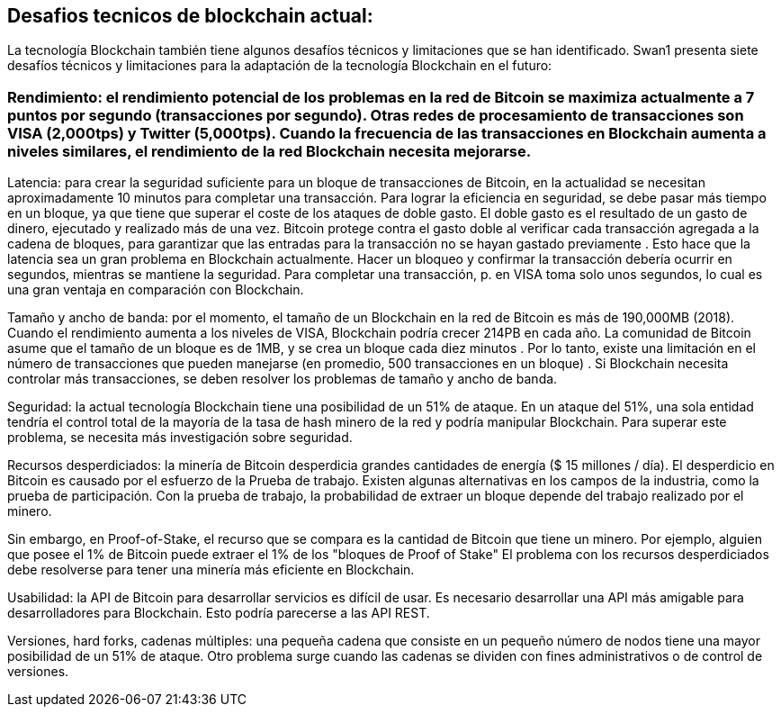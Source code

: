 == Desafios tecnicos de blockchain actual:

La tecnología Blockchain también tiene algunos desafíos técnicos y limitaciones que se han identificado. Swan1 presenta siete desafíos técnicos y limitaciones para la adaptación de la tecnología Blockchain en el futuro:

=== Rendimiento: el rendimiento potencial de los problemas en la red de Bitcoin se maximiza actualmente a 7 puntos por segundo (transacciones por segundo). Otras redes de procesamiento de transacciones son VISA (2,000tps) y Twitter (5,000tps). Cuando la frecuencia de las transacciones en Blockchain aumenta a niveles similares, el rendimiento de la red Blockchain necesita mejorarse.

Latencia: para crear la seguridad suficiente para un bloque de transacciones de Bitcoin, en la actualidad se necesitan aproximadamente 10 minutos para completar una transacción. Para lograr la eficiencia en seguridad, se debe pasar más tiempo en un bloque, ya que tiene que superar el coste de los ataques de doble gasto. El doble gasto es el resultado de un gasto de dinero, ejecutado y realizado más de una vez. Bitcoin protege contra el gasto doble al verificar cada transacción agregada a la cadena de bloques, para garantizar que las entradas para la transacción no se hayan gastado previamente . Esto hace que la latencia sea un gran problema en Blockchain actualmente. Hacer un bloqueo y confirmar la transacción debería ocurrir en segundos, mientras se mantiene la seguridad. Para completar una transacción, p. en VISA toma solo unos segundos, lo cual es una gran ventaja en comparación con Blockchain.

Tamaño y ancho de banda: por el momento, el tamaño de un Blockchain en la red de Bitcoin es más de 190,000MB (2018). Cuando el rendimiento aumenta a los niveles de VISA, Blockchain podría crecer 214PB en cada año. La comunidad de Bitcoin asume que el tamaño de un bloque es de 1MB, y se crea un bloque cada diez minutos . Por lo tanto, existe una limitación en el número de transacciones que pueden manejarse (en promedio, 500 transacciones en un bloque) . Si Blockchain necesita controlar más transacciones, se deben resolver los problemas de tamaño y ancho de banda.

Seguridad: la actual tecnología  Blockchain tiene una posibilidad de un 51% de ataque. En un ataque del 51%, una sola entidad tendría el control total de la mayoría de la tasa de hash minero de la red y podría manipular Blockchain. Para superar este problema, se necesita más investigación sobre seguridad.

Recursos desperdiciados: la minería de Bitcoin desperdicia grandes cantidades de energía ($ 15 millones / día). El desperdicio en Bitcoin es causado por el esfuerzo de la Prueba de trabajo. Existen algunas alternativas en los campos de la industria, como la prueba de participación. Con la prueba de trabajo, la probabilidad de extraer un bloque depende del trabajo realizado por el minero.

Sin embargo, en Proof-of-Stake, el recurso que se compara es la cantidad de Bitcoin que tiene un minero. Por ejemplo, alguien que posee el 1% de Bitcoin puede extraer el 1% de los "bloques de Proof of Stake" El problema con los recursos desperdiciados debe resolverse para tener una minería más eficiente en Blockchain.

Usabilidad: la API de Bitcoin para desarrollar servicios es difícil de usar. Es necesario desarrollar una API más amigable para desarrolladores para Blockchain. Esto podría parecerse a las API REST.

Versiones, hard forks, cadenas múltiples: una pequeña cadena que consiste en un pequeño número de nodos tiene una mayor posibilidad de un 51% de ataque. Otro problema surge cuando las cadenas se dividen con fines administrativos o de control de versiones.
